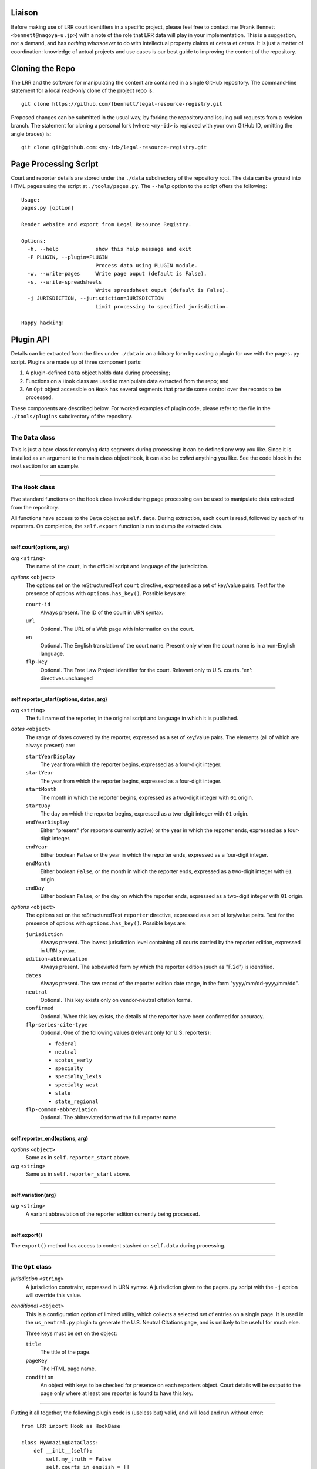 ~~~~~~~
Liaison
~~~~~~~

Before making use of LRR court identifiers in a specific project,
please feel free to contact me (Frank Bennett
``<bennett@nagoya-u.jp>``) with a note of the role that LRR data will
play in your implementation.  This is a suggestion, not a demand, and
has *nothing whatsoever* to do with intellectual property claims et
cetera et cetera. It is just a matter of coordination: knowledge of
actual projects and use cases is our best guide to improving the
content of the repository.

~~~~~~~~~~~~~~~~
Cloning the Repo
~~~~~~~~~~~~~~~~

The LRR and the software for manipulating the content are contained in
a single GitHub repository. The command-line statement for a local read-only
clone of the project repo is::

    git clone https://github.com/fbennett/legal-resource-registry.git

Proposed changes can be submitted in the usual way, by forking the
repository and issuing pull requests from a revision branch.  The
statement for cloning a personal fork (where ``<my-id>`` is
replaced with your own GitHub ID, omitting the angle braces) is::

    git clone git@github.com:<my-id>/legal-resource-registry.git

~~~~~~~~~~~~~~~~~~~~~~
Page Processing Script
~~~~~~~~~~~~~~~~~~~~~~

Court and reporter details are stored under the ``./data`` subdirectory of
the repository root. The data can be ground into HTML pages using the
script at ``./tools/pages.py``. The ``--help`` option to the script
offers the following::

    Usage: 
    pages.py [option]
    
    Render website and export from Legal Resource Registry.
    
    Options:
      -h, --help            show this help message and exit
      -P PLUGIN, --plugin=PLUGIN
                            Process data using PLUGIN module.
      -w, --write-pages     Write page ouput (default is False).
      -s, --write-spreadsheets
                            Write spreadsheet ouput (default is False).
      -j JURISDICTION, --jurisdiction=JURISDICTION
                            Limit processing to specified jurisdiction.
    
    Happy hacking!

~~~~~~~~~~
Plugin API
~~~~~~~~~~

Details can be extracted from the files under ``./data`` in an
arbitrary form by casting a plugin for use with the ``pages.py``
script. Plugins are made up of three component parts:

1. A plugin-defined ``Data`` object holds data during processing;
2. Functions on a ``Hook`` class are used to manipulate data extracted from the repo; and
3. An ``Opt`` object accessible on ``Hook`` has several segments that provide some control over the records to be processed.

These components are described below. For worked examples of
plugin code, please refer to the file in the ``./tools/plugins``
subdirectory of the repository.

---------------------------

||||||||||||||||||
The ``Data`` class
||||||||||||||||||

This is just a bare class for carrying data segments during
processing: it can be defined any way you like. Since it is
installed as an argument to the main class object ``Hook``, it
can also be *called* anything you like. See the code block
in the next section for an example.

---------------------------

||||||||||||||||||
The ``Hook`` class
||||||||||||||||||

Five standard functions on the ``Hook`` class invoked during
page processing can be used to manipulate data extracted from
the repository. 

All functions have access to the ``Data`` object as ``self.data``.
During extraction, each court is read, followed by each of its
reporters. On completion, the ``self.export`` function is run to dump
the extracted data.

---------------------------

''''''''''''''''''''''''
self.court(options, arg)
''''''''''''''''''''''''

*arg* ``<string>``
    The name of the court, in the official script and language
    of the jurisdiction.

*options* ``<object>``
    The options set on the reStructuredText ``court`` directive,
    expressed as a set of key/value pairs. Test for the presence
    of options with ``options.has_key()``. Possible keys are:

    ``court-id``
        Always present. The ID of the court in URN syntax.

    ``url``
        Optional. The URL of a Web page with information on the court.

    ``en``
        Optional. The English translation of the court name. Present
        only when the court name is in a non-English language.

    ``flp-key``
        Optional. The Free Law Project identifier for the court.
        Relevant only to U.S. courts.
        'en': directives.unchanged

---------------------------

''''''''''''''''''''''''''''''''''''''''
self.reporter_start(options, dates, arg)
''''''''''''''''''''''''''''''''''''''''

*arg* ``<string>``
    The full name of the reporter, in the original script and
    language in which it is published.

*dates* ``<object>``
    The range of dates covered by the reporter, expressed as a set of
    key/value pairs. The elements (all of which are always present)
    are:


    ``startYearDisplay``
        The year from which the reporter begins, expressed as a
        four-digit integer.

    ``startYear``
        The year from which the reporter begins, expressed as a
        four-digit integer.
        
    ``startMonth``
        The month in which  the reporter begins, expressed as a
        two-digit integer with ``01`` origin.
        
    ``startDay``
        The day on which the reporter begins, expressed as a
        two-digit integer with ``01`` origin.
        
    ``endYearDisplay``
        Either "present" (for reporters currently active) or
        the year in which the reporter ends, expressed as a
        four-digit integer.

    ``endYear``
        Either boolean ``False`` or the year in which the reporter
        ends, expressed as a four-digit integer.
        
    ``endMonth``
        Either boolean ``False``, or the month in which the reporter
        ends, expressed as a two-digit integer with ``01`` origin.
        
    ``endDay``
        Either boolean ``False``, or the day on which the reporter
        ends, expressed as a two-digit integer with ``01`` origin.
        
*options* ``<object>``
    The options set on the reStructuredText ``reporter`` directive,
    expressed as a set of key/value pairs. Test for the presence
    of options with ``options.has_key()``. Possible keys are:

    ``jurisdiction``
        Always present. The lowest jurisdiction level containing
        all courts carried by the reporter edition, expressed in URN syntax.

    ``edition-abbreviation``
        Always present. The abbeviated form by which the reporter
        edition (such as "F.2d") is identified.

    ``dates``
        Always present. The raw record of the reporter edition
        date range, in the form "yyyy/mm/dd-yyyy/mm/dd".

    ``neutral``
        Optional. This key exists only on vendor-neutral citation
        forms.

    ``confirmed``
        Optional. When this key exists, the details of the
        reporter have been confirmed for accuracy.

    ``flp-series-cite-type``
        Optional. One of the following values (relevant only for U.S. reporters):

        * ``federal``
        * ``neutral``
        * ``scotus_early``
        * ``specialty``
        * ``specialty_lexis``
        * ``specialty_west``
        * ``state``
        * ``state_regional``

    ``flp-common-abbreviation``
        Optional. The abbreviated form of the full reporter
        name.



---------------------------

'''''''''''''''''''''''''''''''
self.reporter_end(options, arg)
'''''''''''''''''''''''''''''''

*options* ``<object>``
    Same as in ``self.reporter_start`` above.

*arg* ``<string>``
    Same as in ``self.reporter_start`` above.

---------------------------

'''''''''''''''''''
self.variation(arg)
'''''''''''''''''''

*arg* ``<string>``
    A variant abbreviation of the reporter edition currently being processed.

---------------------------

'''''''''''''
self.export()
'''''''''''''

The ``export()`` method has access to content stashed on ``self.data`` during processing.

---------------------------

|||||||||||||||||
The ``Opt`` class
|||||||||||||||||


*jurisdiction* ``<string>``
    A jurisdiction constraint, expressed in URN syntax. A
    jurisdiction given to the ``pages.py`` script with the
    ``-j`` option will override this value.

*conditional* ``<object>``
    This is a configuration option of limited utility, which collects
    a selected set of entries on a single page. It is used in the
    ``us_neutral.py`` plugin to generate the U.S. Neutral Citations
    page, and is unlikely to be useful for much else.

    Three keys must be set on the object:

    ``title``
        The title of the page.

    ``pageKey``
        The HTML page name.

    ``condition``
        An object with keys to be checked for presence
        on each reporters object. Court details will be
        output to the page only where at least one reporter is
        found to have this key.

---------------------------

Putting it all together, the following plugin code is (useless but) valid,
and will load and run without error::


    from LRR import Hook as HookBase

    class MyAmazingDataClass:
        def __init__(self):
            self.my_truth = False
            self.courts_in_english = []
    
    class Hook(HookBase):
        def __init__(self):
            HookBase.__init__(self, Data=MyAmazingDataClass)
            self.opt.jurisdiction = "jp"

        def court(self, options, arg):
            if options.has_key('en'):
                self.data.courts_in_english.append(options['en'])
            else:
                self.data.courts_in_english.append(arg)

        def reporter_start(self, options, dates, arg):
            pass

        def reporter_end(self, options, arg):
            pass

        def variation(self, arg):
            pass

        def export(self):
            self.data.courts_in_english.sort()
            for court in self.data.courts_in_english:
                print court
